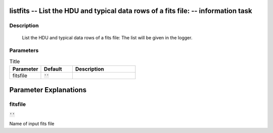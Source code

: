 listfits -- List the HDU and typical data rows of a fits file: -- information task
=======================================

Description
---------------------------------------

	List the HDU and typical data rows of a fits file:
	The list will be given in the logger.
	


Parameters
---------------------------------------

.. list-table:: Title
   :widths: 25 25 50 
   :header-rows: 1
   
   * - Parameter
     - Default
     - Description
   * - fitsfile
     - :code:`''`
     - 


Parameter Explanations
=======================================



fitsfile
---------------------------------------

:code:`''`

Name of input fits file




